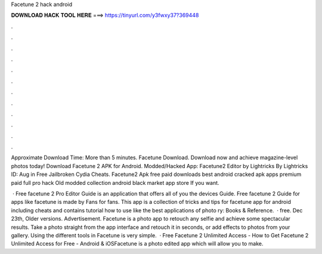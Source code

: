 Facetune 2 hack android



𝐃𝐎𝐖𝐍𝐋𝐎𝐀𝐃 𝐇𝐀𝐂𝐊 𝐓𝐎𝐎𝐋 𝐇𝐄𝐑𝐄 ===> https://tinyurl.com/y3fwxy37?369448



.



.



.



.



.



.



.



.



.



.



.



.

Approximate Download Time: More than 5 minutes. Facetune Download. Download now and achieve magazine-level photos today! Download Facetune 2 APK for Android. Modded/Hacked App: Facetune2 Editor by Lightricks By Lightricks  ID: Aug in Free Jailbroken Cydia Cheats. Facetune2 Apk free paid downloads best android cracked apk apps premium paid full pro hack Old modded collection android black market app store If you want.

 · Free facetune 2 Pro Editor Guide is an application that offers all of you the devices Guide. Free facetune 2 Guide for apps like facetune is made by Fans for fans. This app is a collection of tricks and tips for facetune app for android including cheats and contains tutorial how to use like the best applications of photo ry: Books & Reference.  · free. Dec 23th, Older versions. Advertisement. Facetune is a photo app to retouch any selfie and achieve some spectacular results. Take a photo straight from the app interface and retouch it in seconds, or add effects to photos from your gallery. Using the different tools in Facetune is very simple.  · Free Facetune 2 Unlimited Access - How to Get Facetune 2 Unlimited Access for Free - Android & iOSFacetune is a photo edited app which will allow you to make.
